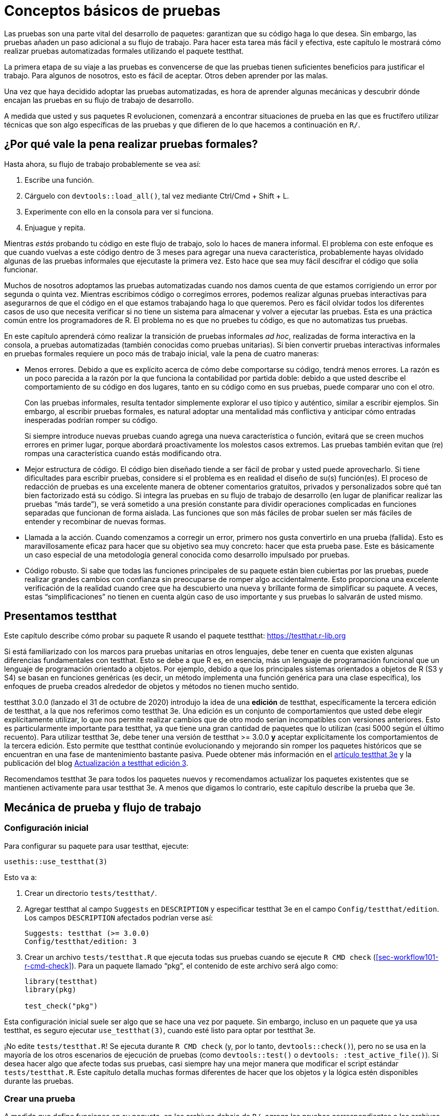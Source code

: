[[sec-testing-basics]]
= Conceptos básicos de pruebas
:description: Aprenda a crear un paquete, la unidad fundamental de contenido compartible, reutilizable, y código R reproducible.
:lang: es

Las pruebas son una parte vital del desarrollo de paquetes: garantizan que su código haga lo que desea. Sin embargo, las pruebas añaden un paso adicional a su flujo de trabajo. Para hacer esta tarea más fácil y efectiva, este capítulo le mostrará cómo realizar pruebas automatizadas formales utilizando el paquete testthat.

La primera etapa de su viaje a las pruebas es convencerse de que las pruebas tienen suficientes beneficios para justificar el trabajo. Para algunos de nosotros, esto es fácil de aceptar. Otros deben aprender por las malas.

Una vez que haya decidido adoptar las pruebas automatizadas, es hora de aprender algunas mecánicas y descubrir dónde encajan las pruebas en su flujo de trabajo de desarrollo.

A medida que usted y sus paquetes R evolucionen, comenzará a encontrar situaciones de prueba en las que es fructífero utilizar técnicas que son algo específicas de las pruebas y que difieren de lo que hacemos a continuación en `R/`.

== ¿Por qué vale la pena realizar pruebas formales?

Hasta ahora, su flujo de trabajo probablemente se vea así:

[arabic]
. Escribe una función.
. Cárguelo con `devtools::load++_++all()`, tal vez mediante Ctrl/Cmd {plus} Shift {plus} L.
. Experimente con ello en la consola para ver si funciona.
. Enjuague y repita.

Mientras _estás_ probando tu código en este flujo de trabajo, solo lo haces de manera informal. El problema con este enfoque es que cuando vuelvas a este código dentro de 3 meses para agregar una nueva característica, probablemente hayas olvidado algunas de las pruebas informales que ejecutaste la primera vez. Esto hace que sea muy fácil descifrar el código que solía funcionar.

Muchos de nosotros adoptamos las pruebas automatizadas cuando nos damos cuenta de que estamos corrigiendo un error por segunda o quinta vez. Mientras escribimos código o corregimos errores, podemos realizar algunas pruebas interactivas para asegurarnos de que el código en el que estamos trabajando haga lo que queremos. Pero es fácil olvidar todos los diferentes casos de uso que necesita verificar si no tiene un sistema para almacenar y volver a ejecutar las pruebas. Esta es una práctica común entre los programadores de R. El problema no es que no pruebes tu código, es que no automatizas tus pruebas.

En este capítulo aprenderá cómo realizar la transición de pruebas informales _ad hoc_, realizadas de forma interactiva en la consola, a pruebas automatizadas (también conocidas como pruebas unitarias). Si bien convertir pruebas interactivas informales en pruebas formales requiere un poco más de trabajo inicial, vale la pena de cuatro maneras:

* Menos errores. Debido a que es explícito acerca de cómo debe comportarse su código, tendrá menos errores. La razón es un poco parecida a la razón por la que funciona la contabilidad por partida doble: debido a que usted describe el comportamiento de su código en dos lugares, tanto en su código como en sus pruebas, puede comparar uno con el otro.
+
Con las pruebas informales, resulta tentador simplemente explorar el uso típico y auténtico, similar a escribir ejemplos. Sin embargo, al escribir pruebas formales, es natural adoptar una mentalidad más conflictiva y anticipar cómo entradas inesperadas podrían romper su código.
+
Si siempre introduce nuevas pruebas cuando agrega una nueva característica o función, evitará que se creen muchos errores en primer lugar, porque abordará proactivamente los molestos casos extremos. Las pruebas también evitan que (re) rompas una característica cuando estás modificando otra.
* Mejor estructura de código. El código bien diseñado tiende a ser fácil de probar y usted puede aprovecharlo. Si tiene dificultades para escribir pruebas, considere si el problema es en realidad el diseño de su(s) función(es). El proceso de redacción de pruebas es una excelente manera de obtener comentarios gratuitos, privados y personalizados sobre qué tan bien factorizado está su código. Si integra las pruebas en su flujo de trabajo de desarrollo (en lugar de planificar realizar las pruebas "`más tarde`"), se verá sometido a una presión constante para dividir operaciones complicadas en funciones separadas que funcionan de forma aislada. Las funciones que son más fáciles de probar suelen ser más fáciles de entender y recombinar de nuevas formas.
* Llamada a la acción. Cuando comenzamos a corregir un error, primero nos gusta convertirlo en una prueba (fallida). Esto es maravillosamente eficaz para hacer que su objetivo sea muy concreto: hacer que esta prueba pase. Este es básicamente un caso especial de una metodología general conocida como desarrollo impulsado por pruebas.
* Código robusto. Si sabe que todas las funciones principales de su paquete están bien cubiertas por las pruebas, puede realizar grandes cambios con confianza sin preocuparse de romper algo accidentalmente. Esto proporciona una excelente verificación de la realidad cuando cree que ha descubierto una nueva y brillante forma de simplificar su paquete. A veces, estas "`simplificaciones`" no tienen en cuenta algún caso de uso importante y sus pruebas lo salvarán de usted mismo.

== Presentamos testthat

Este capítulo describe cómo probar su paquete R usando el paquete testthat: https://testthat.r-lib.org

Si está familiarizado con los marcos para pruebas unitarias en otros lenguajes, debe tener en cuenta que existen algunas diferencias fundamentales con testthat. Esto se debe a que R es, en esencia, más un lenguaje de programación funcional que un lenguaje de programación orientado a objetos. Por ejemplo, debido a que los principales sistemas orientados a objetos de R (S3 y S4) se basan en funciones genéricas (es decir, un método implementa una función genérica para una clase específica), los enfoques de prueba creados alrededor de objetos y métodos no tienen mucho sentido.

testthat 3.0.0 (lanzado el 31 de octubre de 2020) introdujo la idea de una *edición* de testthat, específicamente la tercera edición de testthat, a la que nos referimos como testthat 3e. Una edición es un conjunto de comportamientos que usted debe elegir explícitamente utilizar, lo que nos permite realizar cambios que de otro modo serían incompatibles con versiones anteriores. Esto es particularmente importante para testthat, ya que tiene una gran cantidad de paquetes que lo utilizan (casi 5000 según el último recuento). Para utilizar testthat 3e, debe tener una versión de testthat ++>++= 3.0.0 *y* aceptar explícitamente los comportamientos de la tercera edición. Esto permite que testthat continúe evolucionando y mejorando sin romper los paquetes históricos que se encuentran en una fase de mantenimiento bastante pasiva. Puede obtener más información en el https://testthat.r-lib.org/articles/third-edition.html[artículo testthat 3e] y la publicación del blog https://www.%20tidyverse.org/blog/2022/02/upkeep-testthat-3/[Actualización a testthat edición 3].

Recomendamos testthat 3e para todos los paquetes nuevos y recomendamos actualizar los paquetes existentes que se mantienen activamente para usar testthat 3e. A menos que digamos lo contrario, este capítulo describe la prueba que 3e.

[[sec-tests-mechanics-workflow]]
== Mecánica de prueba y flujo de trabajo

=== Configuración inicial

Para configurar su paquete para usar testthat, ejecute:

[source,r,cell-code]
----
usethis::use_testthat(3)
----

Esto va a:

[arabic]
. Crear un directorio `tests/testthat/`.
. Agregar testthat al campo `Suggests` en `DESCRIPTION` y especificar testthat 3e en el campo `Config/testthat/edition`. Los campos `DESCRIPTION` afectados podrían verse así:
+
....
Suggests: testthat (>= 3.0.0)
Config/testthat/edition: 3
....
. Crear un archivo `tests/testthat.R` que ejecuta todas sus pruebas cuando se ejecute `R CMD check` (<<sec-workflow101-r-cmd-check>>). Para un paquete llamado "`pkg`", el contenido de este archivo será algo como:
+
[source,r,cell-code]
----
library(testthat)
library(pkg)

test_check("pkg")
----

Esta configuración inicial suele ser algo que se hace una vez por paquete. Sin embargo, incluso en un paquete que ya usa testthat, es seguro ejecutar `use++_++testthat(3)`, cuando esté listo para optar por testthat 3e.

¡No edite `tests/testthat.R`! Se ejecuta durante `R CMD check` (y, por lo tanto, `devtools::check()`), pero no se usa en la mayoría de los otros escenarios de ejecución de pruebas (como `devtools::test()` o `devtools: :test++_++active++_++file()`). Si desea hacer algo que afecte todas sus pruebas, casi siempre hay una mejor manera que modificar el script estándar `tests/testthat.R`. Este capítulo detalla muchas formas diferentes de hacer que los objetos y la lógica estén disponibles durante las pruebas.

=== Crear una prueba

A medida que define funciones en su paquete, en los archivos debajo de `R/`, agrega las pruebas correspondientes a los archivos `.R` en `tests/testthat/`. Recomendamos encarecidamente que la organización de los archivos de prueba coincida con la organización de los archivos `R/`, discutidos en <<sec-code-organising>>: La función `foofy()` (y sus amigos y ayudantes) debe definirse en `R/foofy.R` y sus pruebas deben vivir en `tests/testthat/test-foofy.R`.

....
R                                     tests/testthat
└── foofy.R                           └── test-foofy.R
    foofy <- function(...) {...}          test_that("foofy does this", {...})
                                          test_that("foofy does that", {...})
....

Incluso si tiene diferentes convenciones para la organización y el nombre de archivos, tenga en cuenta que las pruebas testthat *deben* residir en archivos debajo de `tests/testthat/` y estos nombres de archivos *deben* comenzar con `test`. El nombre del archivo de prueba se muestra en la salida de testthat, lo que proporciona un contexto útilfootnote:[La función heredada `testthat::context()` ahora se reemplaza y se desaconseja su uso en código nuevo o mantenido activamente. En la prueba 3e, `context()` está formalmente obsoleto; simplemente deberías eliminarlo. Una vez que adopta un enfoque intencional y sincronizado para la organización de los archivos debajo de `R/` y `tests/testthat/`, la información contextual necesaria está ahí mismo en el nombre del archivo, lo que hace que el `context()` heredado sea superfluo.].

usethis ofrece un par de funciones útiles para crear o alternar entre archivos:

* `usethis::use++_++r()`
* `usethis::use++_++test()`

Cualquiera de los dos puede ser llamado con un nombre de archivo (base), para crear un archivo _de novo_ y abrirlo para editarlo:

[source,r,cell-code]
----
use_r("foofy")    # creates and opens R/foofy.R
use_test("blarg") # creates and opens tests/testthat/test-blarg.R
----

El dúo `use++_++r()` / `use++_++test()` tiene algunas características convenientes que los hacen "`simplemente funcionar`" en muchas situaciones comunes:

* Al determinar el archivo de destino, pueden tener en cuenta la presencia o ausencia de la extensión `.R` y el prefijo `test-`.
** Equivalente: `use++_++r("foofy.R")`, `use++_++r("foofy")`
** Equivalente: `use++_++test("test-blarg.R")`, `use++_++test("blarg.R")`, `use++_++test("blarg")`
* Si el archivo de destino ya existe, se abre para editarlo. De lo contrario, el objetivo se crea y luego se abre para editarlo.

[TIP]
.RStudio
====
Si `R/foofy.R` es el archivo activo en su editor de código fuente, ¡incluso puede llamar a `use++_++test()` sin argumentos! El archivo de prueba de destino se puede inferir: si está editando `R/foofy.R`, probablemente desee trabajar en el archivo de prueba complementario, `tests/testthat/test-foofy.R`. Si aún no existe, se crea y, de cualquier manera, el archivo de prueba se abre para editarlo. Todo esto también funciona al revés. Si está editando `tests/testthat/test-foofy.R`, una llamada a `use++_++r()` (opcionalmente, crea y) abre `R/foofy.R`.
====

En pocas palabras: `use++_++r()` / `use++_++test()` son útiles para crear inicialmente estos pares de archivos y, más tarde, para desviar su atención de uno a otro.

Cuando `use++_++test()` crea un nuevo archivo de prueba, inserta una prueba de ejemplo:

[source,r,cell-code]
----
test_that("multiplication works", {
  expect_equal(2 * 2, 4)
})
----

Reemplazarás esto con tu propia descripción y lógica, pero es un buen recordatorio de la forma básica:

* Un archivo de prueba contiene una o más pruebas `test++_++that()`.
* Cada prueba describe lo que está probando: por ejemplo, "`la multiplicación funciona`".
* Cada prueba tiene una o más expectativas: por ejemplo, `expect++_++equal(2 ++*++ 2, 4)`.

A continuación, entramos en muchos más detalles sobre cómo probar sus propias funciones.

=== Ejecutar pruebas

Dependiendo de dónde se encuentre en el ciclo de desarrollo, ejecutará sus pruebas en varias escalas. Cuando itera rápidamente una función, puede trabajar a nivel de pruebas individuales. A medida que el código se asiente, ejecutará archivos de prueba completos y, finalmente, todo el conjunto de pruebas.

*Microiteración*: esta es la fase interactiva en la que inicia y perfecciona una función y sus pruebas en conjunto. Aquí ejecutará `devtools::load++_++all()` con frecuencia y luego ejecutará expectativas individuales o pruebas completas de forma interactiva en la consola. Tenga en cuenta que `load++_++all()` adjunta testthat, por lo que lo coloca en la posición perfecta para probar sus funciones y ejecutar pruebas y expectativas individuales.

[source,r,cell-code]
----
# modifica la función foofy() y vuelve a cargarla
devtools::load_all()

# explorar y perfeccionar interactivamente expectativas y pruebas
expect_equal(foofy(...), EXPECTED_FOOFY_OUTPUT)

test_that("foofy does good things", {...})
----

*Mezzo-iteración*: A medida que las funciones de un archivo y sus pruebas asociadas comienzan a tomar forma, querrás ejecutar el archivo completo de pruebas asociadas, tal vez con `testthat::test++_++file()`:

[source,r,cell-code]
----
testthat::test_file("tests/testthat/test-foofy.R")
----

[TIP]
.RStudio
====
En RStudio, tiene un par de atajos para ejecutar un único archivo de prueba.

Si el archivo de prueba de destino es el archivo activo, puede usar el botón "`Ejecutar pruebas`" en la esquina superior derecha del editor de origen.

También hay una función útil, `devtools::test++_++active++_++file()`. Infiere el archivo de prueba de destino a partir del archivo activo y, de manera similar a cómo funcionan `use++_++r()` y `use++_++test()`, funciona independientemente de si el archivo activo es un archivo de prueba o un `R/++*++.R` complementario. archivo. Puede invocar esto a través de "`Ejecutar un archivo de prueba`" en el menú Complementos. Sin embargo, para usuarios habituales (¡como nosotros!), recomendamos https://support.rstudio.com/hc/en-us/articles/206382178-Customizing-Keyboard-Shortcuts-in-%20el-RStudio-IDE[vincular esto a un método abreviado de teclado]; Usamos Ctrl/Cmd {plus} T.

====

*Macroiteración*: a medida que se acerque a la finalización de una nueva función o corrección de errores, querrá ejecutar todo el conjunto de pruebas.

Lo más frecuente es que hagas esto con `devtools::test()`:

[source,r,cell-code]
----
devtools::test()
----

Luego, eventualmente, como parte de `R CMD check` con `devtools::check()`:

[source,r,cell-code]
----
devtools::check()
----

[TIP]
.RStudio
====
`devtools::test()` está asignado a Ctrl/Cmd {plus} Shift {plus} T. `devtools::check()` está asignado a Ctrl/Cmd {plus} Shift {plus} E.
====

La salida de `devtools::test()` se ve así:

....
devtools::test()
ℹ Loading usethis
ℹ Testing usethis
✓ | F W S  OK | Context
✓ |         1 | addin [0.1s]
✓ |         6 | badge [0.5s]
   ...
✓ |        27 | github-actions [4.9s]
   ...
✓ |        44 | write [0.6s]

══ Results ═════════════════════════════════════════════════════════════════
Duration: 31.3 s

── Skipped tests  ──────────────────────────────────────────────────────────
• Not on GitHub Actions, Travis, or Appveyor (3)

[ FAIL 1 | WARN 0 | SKIP 3 | PASS 728 ]
....

El error de la prueba se informa así:

....
Failure (test-release.R:108:3): get_release_data() works if no file found
res$Version (`actual`) not equal to "0.0.0.9000" (`expected`).

`actual`:   "0.0.0.1234"
`expected`: "0.0.0.9000"
....

Cada error proporciona una descripción de la prueba (p. ej., "`get++_++release++_++data() funciona si no se encuentra ningún archivo`"), su ubicación (p. ej., "`test-release.R:108:3`") y el motivo del error (p. ej., "`res$Versión (`actual`) no es igual a`"0.0.0.9000” (`esperado`)“).

La idea es que modifiques tu código (ya sea las funciones definidas debajo de `R/` o las pruebas en `tests/testthat/`) hasta que todas las pruebas pasen.

== Organización de pruebas

Un archivo de prueba se encuentra en `tests/testthat/`. Su nombre debe comenzar con "`prueba`". Inspeccionaremos y ejecutaremos un archivo de prueba del paquete stringr.

Pero primero, a los efectos de reproducir este libro, debemos adjuntar stringr y probar eso. Tenga en cuenta que en situaciones de ejecución de pruebas de la vida real, las herramientas de desarrollo de paquetes se encargan de esto:

* Durante el desarrollo interactivo, `devtools::load++_++all()` hace que testthat y el paquete en desarrollo estén disponibles (tanto sus funciones exportadas como no exportadas).
* Durante la ejecución de la prueba independiente, `devtools::test++_++active++_++file()`, `devtools::test()` y `tests/testthat.R` se encargan de esto.

[IMPORTANT]
====
Sus archivos de prueba no deben incluir estas llamadas `library()`. También solicitamos explícitamente testthat edición 3, pero en un paquete real esto se declarará en DESCRIPTION.

[source,r,cell-code]
----
library(testthat)
library(stringr)
local_edition(3)
----

====

Aquí está el contenido de `tests/testthat/test-dup.r` de stringr:

[source,r,cell-code]
----
test_that("basic duplication works", {
  expect_equal(str_dup("a", 3), "aaa")
  expect_equal(str_dup("abc", 2), "abcabc")
  expect_equal(str_dup(c("a", "b"), 2), c("aa", "bb"))
  expect_equal(str_dup(c("a", "b"), c(2, 3)), c("aa", "bbb"))
})
#> Test passed

test_that("0 duplicates equals empty string", {
  expect_equal(str_dup("a", 0), "")
  expect_equal(str_dup(c("a", "b"), 0), rep("", 2))
})
#> Test passed

test_that("uses tidyverse recycling rules", {
  expect_error(str_dup(1:2, 1:3), class = "vctrs_error_incompatible_size")
})
#> Test passed
----

Este archivo muestra una combinación típica de pruebas:

* "`La duplicación básica funciona`" prueba el uso típico de `str++_++dup()`.
* "`0 duplicados equivalen a una cadena vacía`" investiga un caso extremo específico.
* "`usa reglas de reciclaje de tidyverse`" comprueba que la entrada con formato incorrecto produzca un tipo específico de error.

Las pruebas están organizadas jerárquicamente: *las expectativas* se agrupan en *pruebas* que se organizan en *archivos*:

* Un *archivo* contiene múltiples pruebas relacionadas. En este ejemplo, el archivo `tests/testthat/test-dup.r` tiene todas las pruebas para el código en `R/dup.r`.
* Una *prueba* agrupa múltiples expectativas para probar el resultado de una función simple, una variedad de posibilidades para un solo parámetro de una función más complicada o una funcionalidad estrechamente relacionada de múltiples funciones. Es por eso que a veces se les llama pruebas *unitarias*. Cada prueba debe cubrir una única unidad de funcionalidad. Se crea una prueba con `test++_++that(desc, code)`.
+
Es común escribir la descripción (`desc`) para crear algo que se lea naturalmente, por ejemplo, `test++_++that("la duplicación básica funciona", ++{++... })`. Un informe de falla de prueba incluye esta descripción, razón por la cual desea una declaración concisa del propósito de la prueba, por ejemplo, un comportamiento específico.
* Una *expectativa* es el átomo de la prueba. Describe el resultado esperado de un cálculo: ¿Tiene el valor correcto y la clase correcta? ¿Produce un error cuando debería? Una expectativa automatiza la verificación visual de los resultados en la consola. Las expectativas son funciones que comienzan con `expect++_++`.

Desea organizar las cosas de manera que, cuando una prueba falle, sepa qué está mal y en qué parte de su código buscar el problema. Esto motiva todas nuestras recomendaciones con respecto a la organización de archivos, el nombre de los archivos y la descripción de la prueba. Finalmente, trate de evitar poner demasiadas expectativas en una prueba; es mejor tener más pruebas más pequeñas que menos pruebas más grandes.

== Expectativas

Una expectativa es el mejor nivel de prueba. Hace una afirmación binaria sobre si un objeto tiene o no las propiedades esperadas. Este objeto suele ser el valor de retorno de una función en su paquete.

Todas las expectativas tienen una estructura similar:

* Comienzan con `expect++_++`.
* Tienen dos argumentos principales: el primero es el resultado real, el segundo es lo que se espera.
* Si los resultados reales y esperados no coinciden, la prueba arroja un error.
* Algunas expectativas tienen argumentos adicionales que controlan los puntos más finos de comparar un resultado real y esperado.

Si bien normalmente colocará las expectativas dentro de las pruebas dentro de los archivos, también puede ejecutarlas directamente. Esto facilita la exploración de las expectativas de forma interactiva. Hay más de 40 expectativas en el paquete testthat, que se pueden explorar en el https://testthat.r-lib.org/reference/index.html[índice de referencia de testthat]. Aquí sólo cubriremos las expectativas más importantes.

=== Pruebas de igualdad

`expect++_++equal()` comprueba la igualdad, con una cantidad razonable de tolerancia numérica:

[source,r,cell-code]
----
expect_equal(10, 10)
expect_equal(10, 10L)
expect_equal(10, 10 + 1e-7)
expect_equal(10, 11)
#> Error: 10 (`actual`) not equal to 11 (`expected`).
#> 
#>   `actual`: 10
#> `expected`: 11
----

Si desea probar la equivalencia exacta, utilice `expect++_++identical()`.

[source,r,cell-code]
----
expect_equal(10, 10 + 1e-7)
expect_identical(10, 10 + 1e-7)
#> Error: 10 (`actual`) not identical to 10 + 1e-07 (`expected`).
#> 
#>   `actual`: 10.0000000
#> `expected`: 10.0000001

expect_equal(2, 2L)
expect_identical(2, 2L)
#> Error: 2 (`actual`) not identical to 2L (`expected`).
#> 
#> `actual` is a double vector (2)
#> `expected` is an integer vector (2)
----

=== Prueba de errores

Utilice `expect++_++error()` para comprobar si una expresión arroja un error. Es la expectativa más importante en un trío que también incluye `expect++_++warning()` y `expect++_++message()`. Aquí vamos a enfatizar los errores, pero la mayor parte de esto también se aplica a las advertencias y mensajes.

Por lo general, le importan dos cosas cuando prueba un error:

* ¿El código falla? Específicamente, ¿falla por el motivo correcto?
* ¿Tiene sentido el mensaje que lo acompaña para el ser humano que necesita lidiar con el error?

La solución básica es esperar un tipo específico de condición:

[source,r,cell-code]
----
1 / "a"
#> Error in 1/"a": non-numeric argument to binary operator
expect_error(1 / "a") 

log(-1)
#> Warning in log(-1): NaNs produced
#> [1] NaN
expect_warning(log(-1))
----

Sin embargo, esto es un poco peligroso, especialmente cuando se prueba un error. ¡Hay muchas maneras en que el código falla! Considere la siguiente prueba:

[source,r,cell-code]
----
expect_error(str_duq(1:2, 1:3))
----

Esta expectativa tiene como objetivo probar el comportamiento de reciclaje de `str++_++dup()`. Pero, debido a un error tipográfico, prueba el comportamiento de una función inexistente, `str++_++duq()`. El código arroja un error y, por lo tanto, la prueba anterior pasa, pero por el _motivo equivocado_. Debido al error tipográfico, el error real arrojado se debe a que no se puede encontrar la función `str++_++duq()`:

[source,r,cell-code]
----
str_duq(1:2, 1:3)
#> Error in str_duq(1:2, 1:3): could not find function "str_duq"
----

Históricamente, la mejor defensa contra esto era afirmar que el mensaje de condición coincide con una determinada expresión regular, mediante el segundo argumento, `regexp`.

[source,r,cell-code]
----
expect_error(1 / "a", "non-numeric argument")
expect_warning(log(-1), "NaNs produced")
----

De hecho, esto hace que nuestro problema de error tipográfico salga a la superficie:

[source,r,cell-code]
----
expect_error(str_duq(1:2, 1:3), "recycle")
#> Error in str_duq(1:2, 1:3): could not find function "str_duq"
----

Los desarrollos recientes tanto en base R como en rlang hacen que sea cada vez más probable que las condiciones se señalen con una _clase_, lo que proporciona una mejor base para crear expectativas precisas. Eso es exactamente lo que ya has visto en este ejemplo de cadena. Para esto sirve el argumento `class`:

[source,r,cell-code]
----
# falla, el error tiene una clase incorrecta
expect_error(str_duq(1:2, 1:3), class = "vctrs_error_incompatible_size")
#> Error in str_duq(1:2, 1:3): could not find function "str_duq"

# pasa, el error tiene la clase esperada
expect_error(str_dup(1:2, 1:3), class = "vctrs_error_incompatible_size")
----

Si tiene la opción, exprese sus expectativas en términos de la clase de la condición, en lugar de su mensaje. A menudo esto está bajo su control, es decir, si su paquete indica la condición. Si la condición se origina en la base R u otro paquete, proceda con precaución. Esto suele ser un buen recordatorio para reconsiderar la conveniencia de probar una condición que, en primer lugar, no está completamente bajo su control.

Para verificar la _ausencia_ de un error, advertencia o mensaje, use `expect++_++no++_++error()`:

[source,r,cell-code]
----
expect_no_error(1 / 2)
----

Por supuesto, esto es funcionalmente equivalente a simplemente ejecutar `1/2` dentro de una prueba, pero algunos desarrolladores encuentran expresiva la expectativa explícita.

Si realmente le importa el mensaje de la condición, las pruebas instantáneas de testthat 3e son el mejor enfoque, que describimos a continuación.

[[sec-snapshot-tests]]
=== Pruebas de instantáneas

A veces resulta difícil o incómodo describir un resultado esperado con código. Las pruebas instantáneas son una gran solución a este problema y esta es una de las principales innovaciones en testthat 3e. La idea básica es registrar el resultado esperado en un archivo separado y legible por humanos. En el futuro, prueba que le avisa cuando un resultado recién calculado difiere de la instantánea registrada anteriormente. Las pruebas de instantáneas son particularmente adecuadas para monitorear la interfaz de usuario de su paquete, como sus mensajes informativos y errores. Otros casos de uso incluyen probar imágenes u otros objetos complicados.

Ilustraremos las pruebas de instantáneas utilizando el paquete waldo. Debajo del capó, testthat 3e usa waldo para hacer el trabajo pesado de comparaciones "`reales versus esperadas`", por lo que es bueno que sepas un poco sobre waldo de todos modos. Uno de los principales objetivos de diseño de Waldo es presentar las diferencias de una manera clara y práctica, en lugar de una frustrante declaración de que "`esto difiere de aquello y sé exactamente cómo, pero no te lo diré`". Por lo tanto, el formato de la salida de `waldo::compare()` es muy intencional y se adapta bien a una prueba de instantáneas. El resultado binario de `TRUE` (real == esperado) versus `FALSE` (real! = esperado) es bastante fácil de verificar y podría obtener su propia prueba. Aquí nos preocupa escribir una prueba para garantizar que las diferencias se informen al usuario de la forma prevista.

Waldo utiliza algunos diseños diferentes para mostrar diferencias, dependiendo de diversas condiciones. Aquí restringimos deliberadamente el ancho para activar un diseño de lado a lado.footnote:[La prueba de Waldo real que inspira este ejemplo apunta a una función auxiliar no exportada que produce el diseño deseado. Pero este ejemplo utiliza una función waldo exportada por simplicidad.] (Hablaremos más sobre el paquete withr a continuación).

[source,r,cell-code]
----
withr::with_options(
  list(width = 20),
  waldo::compare(c("X", letters), c(letters, "X"))
)
#>     old | new    
#> [1] "X" -        
#> [2] "a" | "a" [1]
#> [3] "b" | "b" [2]
#> [4] "c" | "c" [3]
#> 
#>      old | new     
#> [25] "x" | "x" [24]
#> [26] "y" | "y" [25]
#> [27] "z" | "z" [26]
#>          - "X" [27]
----

Las dos entradas principales difieren en dos ubicaciones: una al principio y otra al final. Este diseño presenta ambos, con algún contexto circundante, que ayuda al lector a orientarse.

Así es como se vería esto como una prueba instantánea:

[source,r,cell-code]
----
test_that("side-by-side diffs work", {
  withr::local_options(width = 20)
  expect_snapshot(
    waldo::compare(c("X", letters), c(letters, "X"))
  )
})
----

Si ejecuta `expect++_++snapshot()` o una prueba que contiene `expect++_++snapshot()` de forma interactiva, verá esto:

....
Can't compare snapshot to reference when testing interactively
ℹ Run `devtools::test()` or `testthat::test_file()` to see changes
....

seguido de una vista previa de la salida de la instantánea.

Esto le recuerda que las pruebas instantáneas solo funcionan cuando se ejecutan de forma no interactiva, es decir, mientras se ejecuta un archivo de prueba completo o todo el conjunto de pruebas. Esto se aplica tanto a la grabación de instantáneas como a su comprobación.

La primera vez que se ejecuta esta prueba a través de `devtools::test()` o similar, verá algo como esto (suponga que la prueba está en `tests/testthat/test-diff.R`):

....
── Warning (test-diff.R:63:3): side-by-side diffs work ─────────────────────
Adding new snapshot:
Code
  waldo::compare(c(
    "X", letters), c(
    letters, "X"))
Output
      old | new    
  [1] "X" -        
  [2] "a" | "a" [1]
  [3] "b" | "b" [2]
  [4] "c" | "c" [3]
  
       old | new     
  [25] "x" | "x" [24]
  [26] "y" | "y" [25]
  [27] "z" | "z" [26]
           - "X" [27]
....

Siempre hay una advertencia al crear la instantánea inicial. La instantánea se agrega a `tests/testthat/++_++snaps/diff.md`, bajo el título "`side-by-side diffs work`", que proviene de la descripción de la prueba. La instantánea se ve exactamente como lo que un usuario ve de forma interactiva en la consola, que es la experiencia que queremos comprobar. El archivo de instantánea _también_ es muy legible, lo cual resulta agradable para el desarrollador del paquete. Esta legibilidad se extiende a los cambios de instantáneas, es decir, al examinar las diferencias de Git y revisar las solicitudes de extracción en GitHub, lo que le ayuda a controlar su interfaz de usuario. En el futuro, siempre que su paquete continúe recapitulando la instantánea esperada, esta prueba pasará.

Si ha escrito muchas pruebas unitarias convencionales, podrá apreciar lo adecuadas que son las pruebas instantáneas para este caso de uso. Si nos viésemos obligados a incluir el resultado esperado en el archivo de prueba, habría una gran cantidad de citas, escapes y administración de nuevas líneas. Irónicamente, con las expectativas convencionales, el resultado que espera que vea su usuario tiende a quedar oscurecido por una pesada capa de ruido sintáctico.

¿Qué pasa cuando falla una prueba instantánea? Imaginemos un cambio interno hipotético en el que las etiquetas predeterminadas cambian de "`old`" y "`new`" a "`OLD`" y "`NEW`". Así es como reaccionaría esta prueba instantánea:

....
── Failure (test-diff.R:63:3): side-by-side diffs work──────────────────────────
Snapshot of code has changed:
old[3:15] vs new[3:15]
  "    \"X\", letters), c("
  "    letters, \"X\"))"
  "Output"
- "      old | new    "
+ "      OLD | NEW    "
  "  [1] \"X\" -        "
  "  [2] \"a\" | \"a\" [1]"
  "  [3] \"b\" | \"b\" [2]"
  "  [4] \"c\" | \"c\" [3]"
  "  "
- "       old | new     "
+ "       OLD | NEW     "
and 3 more ...

* Run `snapshot_accept('diff')` to accept the change
* Run `snapshot_review('diff')` to interactively review the change
....

Esta diferencia se presenta de manera más efectiva en la mayoría de los usos del mundo real, por ejemplo, en la consola, mediante un cliente Git o mediante una aplicación Shiny (ver más abajo). Pero incluso esta versión en texto plano resalta los cambios con bastante claridad. Cada uno de los dos lugares de cambio se indica con un par de líneas marcadas con `-` y `{plus}`, que muestran cómo ha cambiado la instantánea.

Puedes llamar a `testthat::snapshot++_++review('diff')` para revisar los cambios localmente en una aplicación Shiny, lo que te permite omitir o aceptar instantáneas individuales. O, si todos los cambios son intencionales y esperados, puede ir directamente a `testthat::snapshot++_++accept('diff')`. Una vez que haya resincronizado su salida real y las instantáneas archivadas, sus pruebas pasarán una vez más. En la vida real, las pruebas instantáneas son una excelente manera de mantenerse informado sobre los cambios en la interfaz de usuario de su paquete, debido a sus propios cambios internos o a cambios en sus dependencias o incluso al propio R.

`expect++_++snapshot()` tiene algunos argumentos que vale la pena conocer:

* `cran = FALSE`: De forma predeterminada, las pruebas instantáneas se omiten si parece que se están ejecutando en los servidores de CRAN. Esto refleja la intención típica de las pruebas instantáneas, que es monitorear proactivamente la interfaz de usuario, pero no verificar su corrección, lo que presumiblemente es el trabajo de otras pruebas unitarias que no se omiten. En el uso típico, un cambio de instantánea es algo que el desarrollador querrá saber, pero no indica un defecto real.
* `error = FALSE`: De forma predeterminada, el código de instantánea _no_ puede generar un error. Consulte `expect++_++error()`, descrito anteriormente, para conocer un enfoque para probar errores. Pero a veces quieres evaluar "`¿Tiene sentido este mensaje de error para un humano?`" y tenerlo presentado en contexto en una instantánea es una excelente manera de verlo con nuevos ojos. Especifique `error = TRUE` en este caso:
+
[source,r,cell-code]
----
expect_snapshot(error = TRUE,
  str_dup(1:2, 1:3)
)
----
* `transform`: a veces una instantánea contiene elementos volátiles e insignificantes, como una ruta de archivo temporal o una marca de tiempo. El argumento `transform` acepta una función, presumiblemente escrita por usted, para eliminar o reemplazar dicho texto modificable. Otro uso de "`transformar`" es eliminar información confidencial de la instantánea.
* `variante`: A veces las instantáneas reflejan las condiciones ambientales, como el sistema operativo o la versión de R o una de tus dependencias, y necesitas una instantánea diferente para cada variante. Esta es una característica experimental y algo avanzada, por lo que si puedes organizar las cosas para usar una sola instantánea, probablemente deberías hacerlo.

En un uso típico, testthat se encargará de administrar los archivos de instantáneas debajo de `tests/testthat/++_++snaps/`. Esto sucede en el curso normal de la ejecución de las pruebas y, tal vez, al llamar a `testthat::snapshot++_++accept()`.

=== Atajos para otros patrones comunes

Concluimos esta sección con algunas expectativas más que surgen con frecuencia. Pero recuerde que la prueba tiene https://testthat.r-lib.org/reference/index.html[muchas más expectativas prediseñadas] de las que podemos demostrar aquí.

Varias expectativas pueden describirse como "`atajos`", es decir, simplifican un patrón que aparece con suficiente frecuencia como para merecer su propio envoltorio.

* `expect++_++match(object, regexp, ...)` es un atajo que envuelve `grepl(pattern = regexp, x = object, ...)`. Compara una entrada de vector de caracteres con una expresión regular `regexp`. El argumento opcional "`todos`" controla si todos los elementos o solo uno deben coincidir. Lea la documentación `expect++_++match()` para ver cómo argumentos adicionales, como `ignore.case = FALSE` o `fixed = TRUE`, se pueden pasar a `grepl()`.
+
[source,r,cell-code]
----
string <- "Testing is fun!"

expect_match(string, "Testing") 

#  Falla, la coincidencia distingue entre mayúsculas y minúsculas
expect_match(string, "testing")
#> Error: `string` does not match "testing".
#> Actual value: "Testing is fun!"

#  Pasa porque se pasan argumentos adicionales a grepl():
expect_match(string, "testing", ignore.case = TRUE)
----
* `expect++_++length(object, n)` es un atajo para `expect++_++equal(length(object), n)`.
* `expect++_++setequal(x, y)` prueba que cada elemento de `x` ocurre en `y`, y que cada elemento de `y` ocurre en `x`. Pero no fallará si "`x`" e "`y`" tienen sus elementos en un orden diferente.
* `expect++_++s3++_++class()` y `expect++_++s4++_++class()` comprueban que un objeto `hereda()` de una clase especificada. `expect++_++type()`comprueba el `typeof()` de un objeto.
+
[source,r,cell-code]
----
model <- lm(mpg ~ wt, data = mtcars)
expect_s3_class(model, "lm")
expect_s3_class(model, "glm")
#> Error: `model` inherits from 'lm' not 'glm'.
----

`expect++_++true()` y `expect++_++false()` son complementos útiles si ninguna de las otras expectativas cumple con lo que necesitas.
